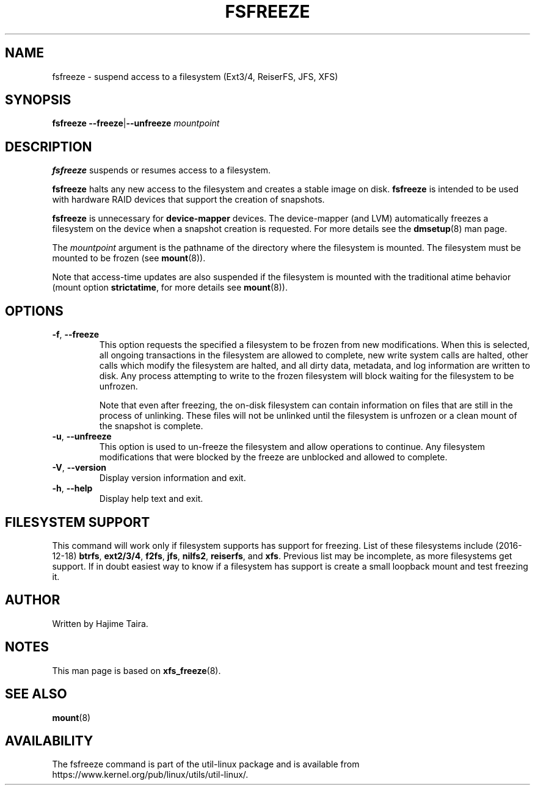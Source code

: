 .TH FSFREEZE 8 "July 2014" "util-linux" "System Administration"
.SH NAME
fsfreeze \- suspend access to a filesystem (Ext3/4, ReiserFS, JFS, XFS)
.SH SYNOPSIS
.B fsfreeze
.BR \--freeze | \--unfreeze
.IR mountpoint

.SH DESCRIPTION
.B fsfreeze
suspends or resumes access to a filesystem.
.PP
.B fsfreeze
halts any new access to the filesystem and creates a stable image on disk.
.B fsfreeze
is intended to be used with hardware RAID devices that support the creation
of snapshots.
.PP
.B fsfreeze
is unnecessary for
.B device-mapper
devices.  The device-mapper (and LVM) automatically freezes a filesystem
on the device when a snapshot creation is requested.
For more details see the
.BR dmsetup (8)
man page.
.PP
The
.I mountpoint
argument is the pathname of the directory where the filesystem
is mounted.
The filesystem must be mounted to be frozen (see
.BR mount (8)).
.PP
Note that access-time updates are also suspended if the filesystem is mounted with
the traditional atime behavior (mount option \fBstrictatime\fR, for more details see
.BR mount (8)).

.SH OPTIONS
.TP
.BR \-f , " \-\-freeze"
This option requests the specified a filesystem to be frozen from new
modifications.  When this is selected, all ongoing transactions in the
filesystem are allowed to complete, new write system calls are halted, other
calls which modify the filesystem are halted, and all dirty data, metadata, and
log information are written to disk.  Any process attempting to write to the
frozen filesystem will block waiting for the filesystem to be unfrozen.
.sp
Note that even after freezing, the on-disk filesystem can contain
information on files that are still in the process of unlinking.
These files will not be unlinked until the filesystem is unfrozen
or a clean mount of the snapshot is complete.
.TP
.BR \-u , " \-\-unfreeze"
This option is used to un-freeze the filesystem and allow operations to
continue.  Any filesystem modifications that were blocked by the freeze are
unblocked and allowed to complete.
.TP
.BR \-V , " \-\-version"
Display version information and exit.
.TP
.BR \-h , " \-\-help"
Display help text and exit.
.SH FILESYSTEM SUPPORT
This command will work only if filesystem supports has support for freezing.
List of these filesystems include (2016-12-18)
.BR btrfs ,
.BR ext2/3/4 ,
.BR f2fs ,
.BR jfs ,
.BR nilfs2 ,
.BR reiserfs ,
and
.BR xfs .
Previous list may be incomplete, as more filesystems get support.  If in
doubt easiest way to know if a filesystem has support is create a small
loopback mount and test freezing it.
.SH AUTHOR
.PP
Written by Hajime Taira.
.SH NOTES
.PP
This man page is based on
.BR xfs_freeze (8).
.SH SEE ALSO
.BR mount (8)
.SH AVAILABILITY
The fsfreeze command is part of the util-linux package and is available from
https://www.kernel.org/pub/linux/utils/util-linux/.
